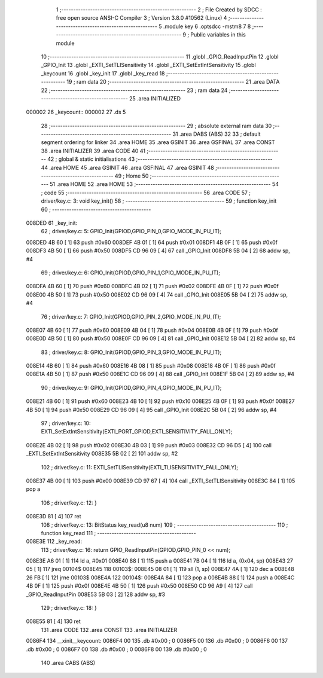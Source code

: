                                       1 ;--------------------------------------------------------
                                      2 ; File Created by SDCC : free open source ANSI-C Compiler
                                      3 ; Version 3.8.0 #10562 (Linux)
                                      4 ;--------------------------------------------------------
                                      5 	.module key
                                      6 	.optsdcc -mstm8
                                      7 	
                                      8 ;--------------------------------------------------------
                                      9 ; Public variables in this module
                                     10 ;--------------------------------------------------------
                                     11 	.globl _GPIO_ReadInputPin
                                     12 	.globl _GPIO_Init
                                     13 	.globl _EXTI_SetTLISensitivity
                                     14 	.globl _EXTI_SetExtIntSensitivity
                                     15 	.globl _keycount
                                     16 	.globl _key_init
                                     17 	.globl _key_read
                                     18 ;--------------------------------------------------------
                                     19 ; ram data
                                     20 ;--------------------------------------------------------
                                     21 	.area DATA
                                     22 ;--------------------------------------------------------
                                     23 ; ram data
                                     24 ;--------------------------------------------------------
                                     25 	.area INITIALIZED
      000002                         26 _keycount::
      000002                         27 	.ds 5
                                     28 ;--------------------------------------------------------
                                     29 ; absolute external ram data
                                     30 ;--------------------------------------------------------
                                     31 	.area DABS (ABS)
                                     32 
                                     33 ; default segment ordering for linker
                                     34 	.area HOME
                                     35 	.area GSINIT
                                     36 	.area GSFINAL
                                     37 	.area CONST
                                     38 	.area INITIALIZER
                                     39 	.area CODE
                                     40 
                                     41 ;--------------------------------------------------------
                                     42 ; global & static initialisations
                                     43 ;--------------------------------------------------------
                                     44 	.area HOME
                                     45 	.area GSINIT
                                     46 	.area GSFINAL
                                     47 	.area GSINIT
                                     48 ;--------------------------------------------------------
                                     49 ; Home
                                     50 ;--------------------------------------------------------
                                     51 	.area HOME
                                     52 	.area HOME
                                     53 ;--------------------------------------------------------
                                     54 ; code
                                     55 ;--------------------------------------------------------
                                     56 	.area CODE
                                     57 ;	driver/key.c: 3: void key_init()
                                     58 ;	-----------------------------------------
                                     59 ;	 function key_init
                                     60 ;	-----------------------------------------
      008DED                         61 _key_init:
                                     62 ;	driver/key.c: 5: GPIO_Init(GPIOD,GPIO_PIN_0,GPIO_MODE_IN_PU_IT);
      008DED 4B 60            [ 1]   63 	push	#0x60
      008DEF 4B 01            [ 1]   64 	push	#0x01
      008DF1 4B 0F            [ 1]   65 	push	#0x0f
      008DF3 4B 50            [ 1]   66 	push	#0x50
      008DF5 CD 96 09         [ 4]   67 	call	_GPIO_Init
      008DF8 5B 04            [ 2]   68 	addw	sp, #4
                                     69 ;	driver/key.c: 6: GPIO_Init(GPIOD,GPIO_PIN_1,GPIO_MODE_IN_PU_IT);
      008DFA 4B 60            [ 1]   70 	push	#0x60
      008DFC 4B 02            [ 1]   71 	push	#0x02
      008DFE 4B 0F            [ 1]   72 	push	#0x0f
      008E00 4B 50            [ 1]   73 	push	#0x50
      008E02 CD 96 09         [ 4]   74 	call	_GPIO_Init
      008E05 5B 04            [ 2]   75 	addw	sp, #4
                                     76 ;	driver/key.c: 7: GPIO_Init(GPIOD,GPIO_PIN_2,GPIO_MODE_IN_PU_IT);
      008E07 4B 60            [ 1]   77 	push	#0x60
      008E09 4B 04            [ 1]   78 	push	#0x04
      008E0B 4B 0F            [ 1]   79 	push	#0x0f
      008E0D 4B 50            [ 1]   80 	push	#0x50
      008E0F CD 96 09         [ 4]   81 	call	_GPIO_Init
      008E12 5B 04            [ 2]   82 	addw	sp, #4
                                     83 ;	driver/key.c: 8: GPIO_Init(GPIOD,GPIO_PIN_3,GPIO_MODE_IN_PU_IT);
      008E14 4B 60            [ 1]   84 	push	#0x60
      008E16 4B 08            [ 1]   85 	push	#0x08
      008E18 4B 0F            [ 1]   86 	push	#0x0f
      008E1A 4B 50            [ 1]   87 	push	#0x50
      008E1C CD 96 09         [ 4]   88 	call	_GPIO_Init
      008E1F 5B 04            [ 2]   89 	addw	sp, #4
                                     90 ;	driver/key.c: 9: GPIO_Init(GPIOD,GPIO_PIN_4,GPIO_MODE_IN_PU_IT);
      008E21 4B 60            [ 1]   91 	push	#0x60
      008E23 4B 10            [ 1]   92 	push	#0x10
      008E25 4B 0F            [ 1]   93 	push	#0x0f
      008E27 4B 50            [ 1]   94 	push	#0x50
      008E29 CD 96 09         [ 4]   95 	call	_GPIO_Init
      008E2C 5B 04            [ 2]   96 	addw	sp, #4
                                     97 ;	driver/key.c: 10: EXTI_SetExtIntSensitivity(EXTI_PORT_GPIOD,EXTI_SENSITIVITY_FALL_ONLY);
      008E2E 4B 02            [ 1]   98 	push	#0x02
      008E30 4B 03            [ 1]   99 	push	#0x03
      008E32 CD 96 D5         [ 4]  100 	call	_EXTI_SetExtIntSensitivity
      008E35 5B 02            [ 2]  101 	addw	sp, #2
                                    102 ;	driver/key.c: 11: EXTI_SetTLISensitivity(EXTI_TLISENSITIVITY_FALL_ONLY);
      008E37 4B 00            [ 1]  103 	push	#0x00
      008E39 CD 97 67         [ 4]  104 	call	_EXTI_SetTLISensitivity
      008E3C 84               [ 1]  105 	pop	a
                                    106 ;	driver/key.c: 12: }
      008E3D 81               [ 4]  107 	ret
                                    108 ;	driver/key.c: 13: BitStatus key_read(u8 num)
                                    109 ;	-----------------------------------------
                                    110 ;	 function key_read
                                    111 ;	-----------------------------------------
      008E3E                        112 _key_read:
                                    113 ;	driver/key.c: 16: return GPIO_ReadInputPin(GPIOD,GPIO_PIN_0 << num);
      008E3E A6 01            [ 1]  114 	ld	a, #0x01
      008E40 88               [ 1]  115 	push	a
      008E41 7B 04            [ 1]  116 	ld	a, (0x04, sp)
      008E43 27 05            [ 1]  117 	jreq	00104$
      008E45                        118 00103$:
      008E45 08 01            [ 1]  119 	sll	(1, sp)
      008E47 4A               [ 1]  120 	dec	a
      008E48 26 FB            [ 1]  121 	jrne	00103$
      008E4A                        122 00104$:
      008E4A 84               [ 1]  123 	pop	a
      008E4B 88               [ 1]  124 	push	a
      008E4C 4B 0F            [ 1]  125 	push	#0x0f
      008E4E 4B 50            [ 1]  126 	push	#0x50
      008E50 CD 96 A9         [ 4]  127 	call	_GPIO_ReadInputPin
      008E53 5B 03            [ 2]  128 	addw	sp, #3
                                    129 ;	driver/key.c: 18: }
      008E55 81               [ 4]  130 	ret
                                    131 	.area CODE
                                    132 	.area CONST
                                    133 	.area INITIALIZER
      0086F4                        134 __xinit__keycount:
      0086F4 00                     135 	.db #0x00	; 0
      0086F5 00                     136 	.db #0x00	; 0
      0086F6 00                     137 	.db #0x00	; 0
      0086F7 00                     138 	.db #0x00	; 0
      0086F8 00                     139 	.db #0x00	; 0
                                    140 	.area CABS (ABS)

